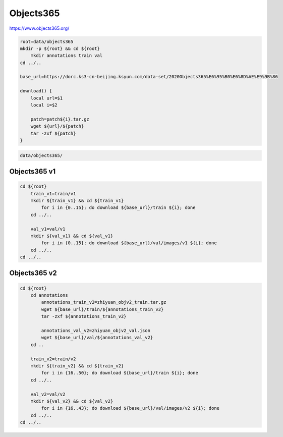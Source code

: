 Objects365
==========

https://www.objects365.org/

.. code-block:: bash

    root=data/objects365
    mkdir -p ${root} && cd ${root}
        mkdir annotations train val
    cd ../..

    base_url=https://dorc.ks3-cn-beijing.ksyun.com/data-set/2020Objects365%E6%95%B0%E6%8D%AE%E9%9B%86

    download() {
        local url=$1
        local i=$2

        patch=patch${i}.tar.gz
        wget ${url}/${patch}
        tar -zxf ${patch}
    }

.. code::

    data/objects365/

Objects365 v1
-------------

.. code-block:: bash

    cd ${root}
        train_v1=train/v1
        mkdir ${train_v1} && cd ${train_v1}
            for i in {0..15}; do download ${base_url}/train ${i}; done
        cd ../..

        val_v1=val/v1
        mkdir ${val_v1} && cd ${val_v1}
            for i in {0..15}; do download ${base_url}/val/images/v1 ${i}; done
        cd ../..
    cd ../..

Objects365 v2
-------------

.. code-block:: bash

    cd ${root}
        cd annotations
            annotations_train_v2=zhiyuan_objv2_train.tar.gz
            wget ${base_url}/train/${annotations_train_v2}
            tar -zxf ${annotations_train_v2}

            annotations_val_v2=zhiyuan_objv2_val.json
            wget ${base_url}/val/${annotations_val_v2}
        cd ..

        train_v2=train/v2
        mkdir ${train_v2} && cd ${train_v2}
            for i in {16..50}; do download ${base_url}/train ${i}; done
        cd ../..

        val_v2=val/v2
        mkdir ${val_v2} && cd ${val_v2}
            for i in {16..43}; do download ${base_url}/val/images/v2 ${i}; done
        cd ../..
    cd ../..
